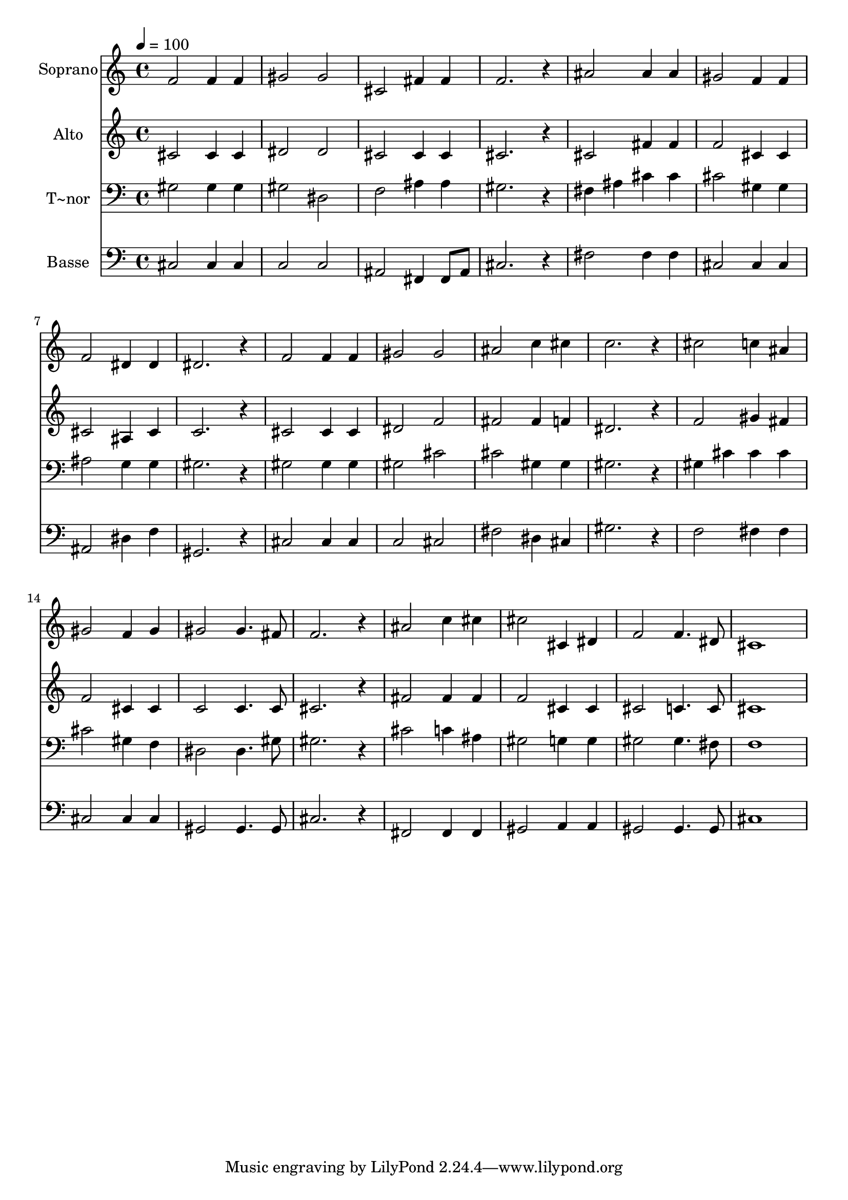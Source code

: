 % Lily was here -- automatically converted by /usr/bin/midi2ly from 390.mid
\version "2.14.0"

\layout {
  \context {
    \Voice
    \remove "Note_heads_engraver"
    \consists "Completion_heads_engraver"
    \remove "Rest_engraver"
    \consists "Completion_rest_engraver"
  }
}

trackAchannelA = {
  
  \time 4/4 
  
  \tempo 4 = 100 
  
}

trackA = <<
  \context Voice = voiceA \trackAchannelA
>>


trackBchannelA = {
  
  \set Staff.instrumentName = "Soprano"
  
}

trackBchannelB = \relative c {
  f'2 f4 f 
  | % 2
  gis2 gis 
  | % 3
  cis, fis4 fis 
  | % 4
  f2. r4 
  | % 5
  ais2 ais4 ais 
  | % 6
  gis2 f4 f 
  | % 7
  f2 dis4 dis 
  | % 8
  dis2. r4 
  | % 9
  f2 f4 f 
  | % 10
  gis2 gis 
  | % 11
  ais c4 cis 
  | % 12
  c2. r4 
  | % 13
  cis2 c4 ais 
  | % 14
  gis2 f4 gis 
  | % 15
  gis2 gis4. fis8 
  | % 16
  f2. r4 
  | % 17
  ais2 c4 cis 
  | % 18
  cis2 cis,4 dis 
  | % 19
  f2 f4. dis8 
  | % 20
  cis1 
  | % 21
  
}

trackB = <<
  \context Voice = voiceA \trackBchannelA
  \context Voice = voiceB \trackBchannelB
>>


trackCchannelA = {
  
  \set Staff.instrumentName = "Alto"
  
}

trackCchannelC = \relative c {
  cis'2 cis4 cis 
  | % 2
  dis2 dis 
  | % 3
  cis cis4 cis 
  | % 4
  cis2. r4 
  | % 5
  cis2 fis4 fis 
  | % 6
  f2 cis4 cis 
  | % 7
  cis2 ais4 cis 
  | % 8
  c2. r4 
  | % 9
  cis2 cis4 cis 
  | % 10
  dis2 f 
  | % 11
  fis fis4 f 
  | % 12
  dis2. r4 
  | % 13
  f2 gis4 fis 
  | % 14
  f2 cis4 cis 
  | % 15
  c2 c4. c8 
  | % 16
  cis2. r4 
  | % 17
  fis2 fis4 fis 
  | % 18
  f2 cis4 cis 
  | % 19
  cis2 c4. c8 
  | % 20
  cis1 
  | % 21
  
}

trackC = <<
  \context Voice = voiceA \trackCchannelA
  \context Voice = voiceB \trackCchannelC
>>


trackDchannelA = {
  
  \set Staff.instrumentName = "T~nor"
  
}

trackDchannelC = \relative c {
  gis'2 gis4 gis 
  | % 2
  gis2 dis 
  | % 3
  f ais4 ais 
  | % 4
  gis2. r4 
  | % 5
  fis ais cis cis 
  | % 6
  cis2 gis4 gis 
  | % 7
  ais2 g4 g 
  | % 8
  gis2. r4 
  | % 9
  gis2 gis4 gis 
  | % 10
  gis2 cis 
  | % 11
  cis gis4 gis 
  | % 12
  gis2. r4 
  | % 13
  gis cis cis cis 
  | % 14
  cis2 gis4 f 
  | % 15
  dis2 dis4. gis8 
  | % 16
  gis2. r4 
  | % 17
  cis2 c4 ais 
  | % 18
  gis2 g4 g 
  | % 19
  gis2 gis4. fis8 
  | % 20
  f1 
  | % 21
  
}

trackD = <<

  \clef bass
  
  \context Voice = voiceA \trackDchannelA
  \context Voice = voiceB \trackDchannelC
>>


trackEchannelA = {
  
  \set Staff.instrumentName = "Basse"
  
}

trackEchannelC = \relative c {
  cis2 cis4 cis 
  | % 2
  c2 c 
  | % 3
  ais fis4 fis8 ais 
  | % 4
  cis2. r4 
  | % 5
  fis2 fis4 fis 
  | % 6
  cis2 cis4 cis 
  | % 7
  ais2 dis4 f 
  | % 8
  gis,2. r4 
  | % 9
  cis2 cis4 cis 
  | % 10
  c2 cis 
  | % 11
  fis dis4 cis 
  | % 12
  gis'2. r4 
  | % 13
  f2 fis4 fis 
  | % 14
  cis2 cis4 cis 
  | % 15
  gis2 gis4. gis8 
  | % 16
  cis2. r4 
  | % 17
  fis,2 fis4 fis 
  | % 18
  gis2 a4 a 
  | % 19
  gis2 gis4. gis8 
  | % 20
  cis1 
  | % 21
  
}

trackE = <<

  \clef bass
  
  \context Voice = voiceA \trackEchannelA
  \context Voice = voiceB \trackEchannelC
>>


\score {
  <<
    \context Staff=trackB \trackA
    \context Staff=trackB \trackB
    \context Staff=trackC \trackA
    \context Staff=trackC \trackC
    \context Staff=trackD \trackA
    \context Staff=trackD \trackD
    \context Staff=trackE \trackA
    \context Staff=trackE \trackE
  >>
  \layout {}
  \midi {}
}
